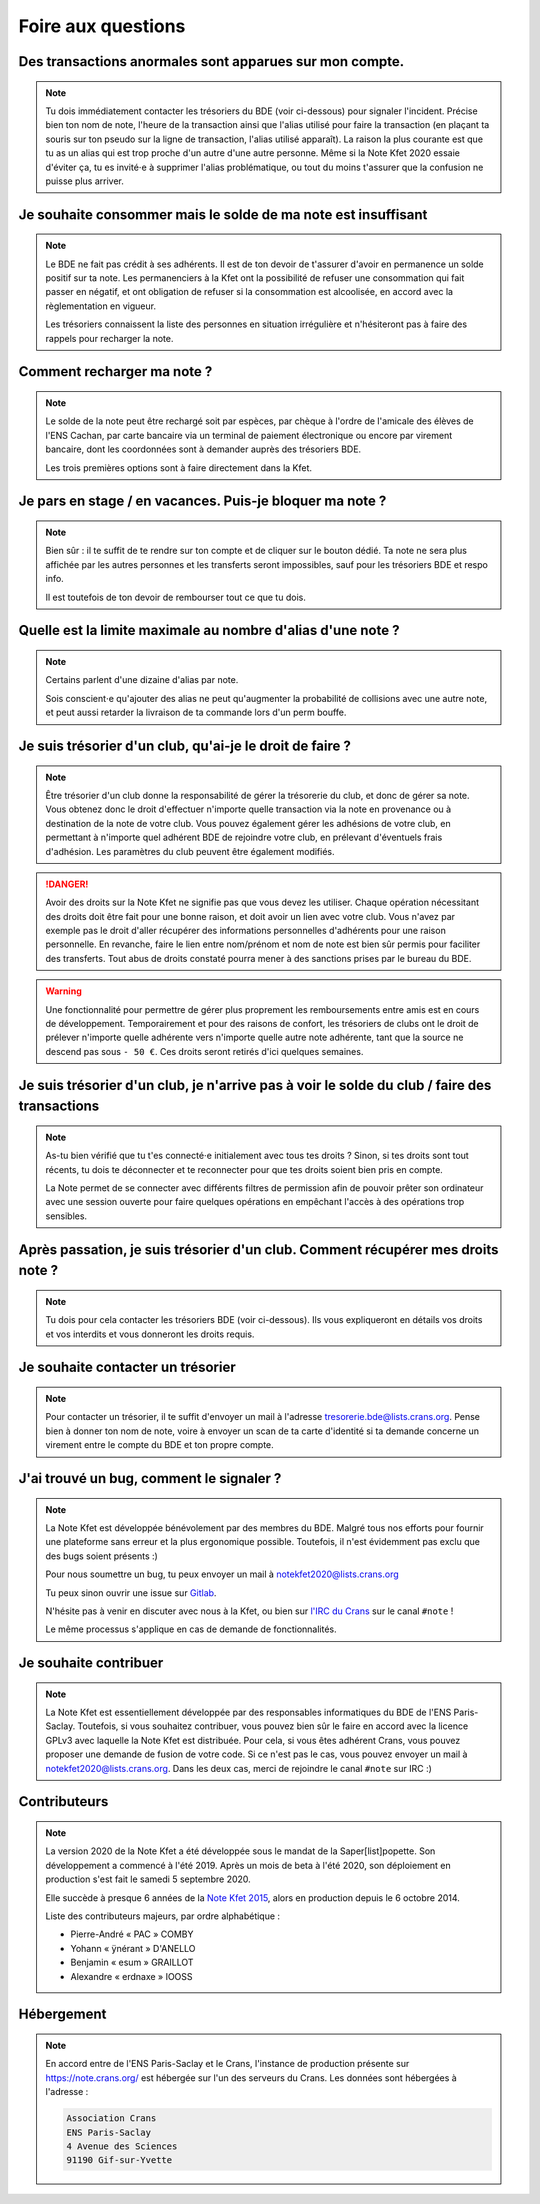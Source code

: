 Foire aux questions
===================

Des transactions anormales sont apparues sur mon compte.
--------------------------------------------------------

.. note::
   Tu dois immédiatement contacter les trésoriers du BDE (voir ci-dessous) pour
   signaler l'incident. Précise bien ton nom de note, l'heure de la transaction
   ainsi que l'alias utilisé pour faire la transaction (en plaçant ta souris sur
   ton pseudo sur la ligne de transaction, l'alias utilisé apparaît). La raison
   la plus courante est que tu as un alias qui est trop proche d'un autre d'une
   autre personne. Même si la Note Kfet 2020 essaie d'éviter ça, tu es invité⋅e
   à supprimer l'alias problématique, ou tout du moins t'assurer que la confusion
   ne puisse plus arriver.


Je souhaite consommer mais le solde de ma note est insuffisant
--------------------------------------------------------------

.. note::
   Le BDE ne fait pas crédit à ses adhérents. Il est de ton devoir de t'assurer
   d'avoir en permanence un solde positif sur ta note. Les permanenciers à la
   Kfet ont la possibilité de refuser une consommation qui fait passer en négatif,
   et ont obligation de refuser si la consommation est alcoolisée, en accord avec
   la règlementation en vigueur.

   Les trésoriers connaissent la liste des personnes en situation irrégulière et
   n'hésiteront pas à faire des rappels pour recharger la note.


Comment recharger ma note ?
---------------------------

.. note::
   Le solde de la note peut être rechargé soit par espèces, par chèque à l'ordre
   de l'amicale des élèves de l'ENS Cachan, par carte bancaire via un terminal
   de paiement électronique ou encore par virement bancaire, dont les coordonnées
   sont à demander auprès des trésoriers BDE.

   Les trois premières options sont à faire directement dans la Kfet.


Je pars en stage / en vacances. Puis-je bloquer ma note ?
---------------------------------------------------------

.. note::
   Bien sûr : il te suffit de te rendre sur ton compte et de cliquer sur le bouton
   dédié. Ta note ne sera plus affichée par les autres personnes et les transferts
   seront impossibles, sauf pour les trésoriers BDE et respo info.

   Il est toutefois de ton devoir de rembourser tout ce que tu dois.


Quelle est la limite maximale au nombre d'alias d'une note ?
------------------------------------------------------------

.. note::
   Certains parlent d'une dizaine d'alias par note.

   Sois conscient⋅e qu'ajouter des alias ne peut qu'augmenter la probabilité de
   collisions avec une autre note, et peut aussi retarder la livraison de ta
   commande lors d'un perm bouffe.


Je suis trésorier d'un club, qu'ai-je le droit de faire ?
---------------------------------------------------------

.. note::
   Être trésorier d'un club donne la responsabilité de gérer la trésorerie du
   club, et donc de gérer sa note. Vous obtenez donc le droit d'effectuer
   n'importe quelle transaction via la note en provenance ou à destination de
   la note de votre club. Vous pouvez également gérer les adhésions de votre club,
   en permettant à n'importe quel adhérent BDE de rejoindre votre club, en prélevant
   d'éventuels frais d'adhésion. Les paramètres du club peuvent être également modifiés.

.. danger::
   Avoir des droits sur la Note Kfet ne signifie pas que vous devez les utiliser.
   Chaque opération nécessitant des droits doit être fait pour une bonne raison,
   et doit avoir un lien avec votre club. Vous n'avez par exemple pas le droit
   d'aller récupérer des informations personnelles d'adhérents pour une raison
   personnelle. En revanche, faire le lien entre nom/prénom et nom de note est
   bien sûr permis pour faciliter des transferts. Tout abus de droits constaté
   pourra mener à des sanctions prises par le bureau du BDE.

.. warning::
   Une fonctionnalité pour permettre de gérer plus proprement les remboursements
   entre amis est en cours de développement. Temporairement et pour des raisons
   de confort, les trésoriers de clubs ont le droit de prélever n'importe quelle
   adhérente vers n'importe quelle autre note adhérente, tant que la source ne
   descend pas sous ``- 50 €``. Ces droits seront retirés d'ici quelques semaines.


Je suis trésorier d'un club, je n'arrive pas à voir le solde du club / faire des transactions
---------------------------------------------------------------------------------------------------

.. note::
   As-tu bien vérifié que tu t'es connecté⋅e initialement avec tous tes droits ?
   Sinon, si tes droits sont tout récents, tu dois te déconnecter et te reconnecter
   pour que tes droits soient bien pris en compte.

   La Note permet de se connecter avec différents filtres de permission afin de
   pouvoir prêter son ordinateur avec une session ouverte pour faire quelques
   opérations en empêchant l'accès à des opérations trop sensibles.


Après passation, je suis trésorier d'un club. Comment récupérer mes droits note ?
---------------------------------------------------------------------------------

.. note::
   Tu dois pour cela contacter les trésoriers BDE (voir ci-dessous). Ils vous
   expliqueront en détails vos droits et vos interdits et vous donneront les
   droits requis.


Je souhaite contacter un trésorier
----------------------------------

.. note::
   Pour contacter un trésorier, il te suffit d'envoyer un mail à l'adresse
   `tresorerie.bde@lists.crans.org <tresorerie.bde@lists.crans.org>`_. Pense bien
   à donner ton nom de note, voire à envoyer un scan de ta carte d'identité si ta
   demande concerne un virement entre le compte du BDE et ton propre compte.


J'ai trouvé un bug, comment le signaler ?
-----------------------------------------

.. note::
   La Note Kfet est développée bénévolement par des membres du BDE. Malgré tous nos
   efforts pour fournir une plateforme sans erreur et la plus ergonomique possible.
   Toutefois, il n'est évidemment pas exclu que des bugs soient présents :)

   Pour nous soumettre un bug, tu peux envoyer un mail à
   `notekfet2020@lists.crans.org <notekfet2020@lists.crans.org>`_

   Tu peux sinon ouvrir une issue sur `Gitlab <https://gitlab.crans.org/bde/nk20>`_.

   N'hésite pas à venir en discuter avec nous à la Kfet, ou bien sur
   `l'IRC du Crans <https://irc.crans.org/web>`_ sur le canal ``#note`` !

   Le même processus s'applique en cas de demande de fonctionnalités.


Je souhaite contribuer
----------------------

.. note::
   La Note Kfet est essentiellement développée par des responsables informatiques du
   BDE de l'ENS Paris-Saclay. Toutefois, si vous souhaitez contribuer, vous pouvez
   bien sûr le faire en accord avec la licence GPLv3 avec laquelle la Note Kfet est
   distribuée. Pour cela, si vous êtes adhérent Crans, vous pouvez proposer une
   demande de fusion de votre code. Si ce n'est pas le cas, vous pouvez envoyer un
   mail à `notekfet2020@lists.crans.org <notekfet2020@lists.crans.org>`_.
   Dans les deux cas, merci de rejoindre le canal ``#note`` sur IRC :)


Contributeurs
-------------

.. note::
   La version 2020 de la Note Kfet a été développée sous le mandat de la
   Saper[list]popette. Son développement a commencé à l'été 2019. Après un mois de beta
   à l'été 2020, son déploiement en production s'est fait le samedi 5 septembre 2020.

   Elle succède à presque 6 années de la
   `Note Kfet 2015 <https://wiki.crans.org/NoteKfet/NoteKfet2015>`_, alors en production
   depuis le 6 octobre 2014.

   Liste des contributeurs majeurs, par ordre alphabétique :

   * Pierre-André « PAC » COMBY
   * Yohann « ÿnérant » D'ANELLO
   * Benjamin « esum » GRAILLOT
   * Alexandre « erdnaxe » IOOSS


Hébergement
-----------

.. note::
   En accord entre de l'ENS Paris-Saclay et le Crans, l'instance de production présente
   sur `<https://note.crans.org/>`_ est hébergée sur l'un des serveurs du Crans.
   Les données sont hébergées à l'adresse :

   .. code::

      Association Crans
      ENS Paris-Saclay
      4 Avenue des Sciences
      91190 Gif-sur-Yvette
